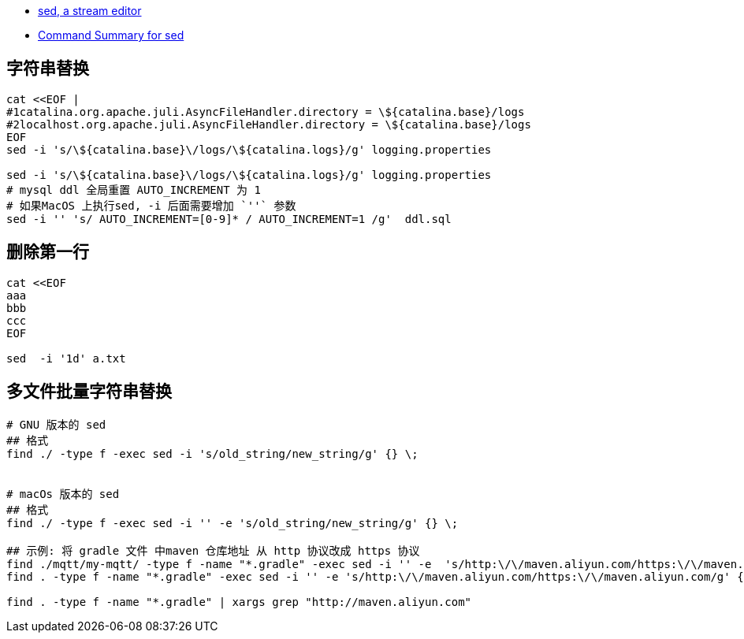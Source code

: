
- https://www.gnu.org/software/sed/manual/sed.html[sed, a stream editor]
- https://docstore.mik.ua/orelly/unix/sedawk/appa_03.htm[Command Summary for sed]



## 字符串替换

[source,shell]
----
cat <<EOF |
#1catalina.org.apache.juli.AsyncFileHandler.directory = \${catalina.base}/logs
#2localhost.org.apache.juli.AsyncFileHandler.directory = \${catalina.base}/logs
EOF
sed -i 's/\${catalina.base}\/logs/\${catalina.logs}/g' logging.properties

sed -i 's/\${catalina.base}\/logs/\${catalina.logs}/g' logging.properties
# mysql ddl 全局重置 AUTO_INCREMENT 为 1
# 如果MacOS 上执行sed, -i 后面需要增加 `''` 参数
sed -i '' 's/ AUTO_INCREMENT=[0-9]* / AUTO_INCREMENT=1 /g'  ddl.sql
----


## 删除第一行

[source,shell]
----
cat <<EOF
aaa
bbb
ccc
EOF

sed  -i '1d' a.txt
----



## 多文件批量字符串替换

[source,shell]
----
# GNU 版本的 sed
## 格式
find ./ -type f -exec sed -i 's/old_string/new_string/g' {} \;


# macOs 版本的 sed
## 格式
find ./ -type f -exec sed -i '' -e 's/old_string/new_string/g' {} \;

## 示例: 将 gradle 文件 中maven 仓库地址 从 http 协议改成 https 协议
find ./mqtt/my-mqtt/ -type f -name "*.gradle" -exec sed -i '' -e  's/http:\/\/maven.aliyun.com/https:\/\/maven.aliyun.com/g' {} \;
find . -type f -name "*.gradle" -exec sed -i '' -e 's/http:\/\/maven.aliyun.com/https:\/\/maven.aliyun.com/g' {} \;

find . -type f -name "*.gradle" | xargs grep "http://maven.aliyun.com"
----

